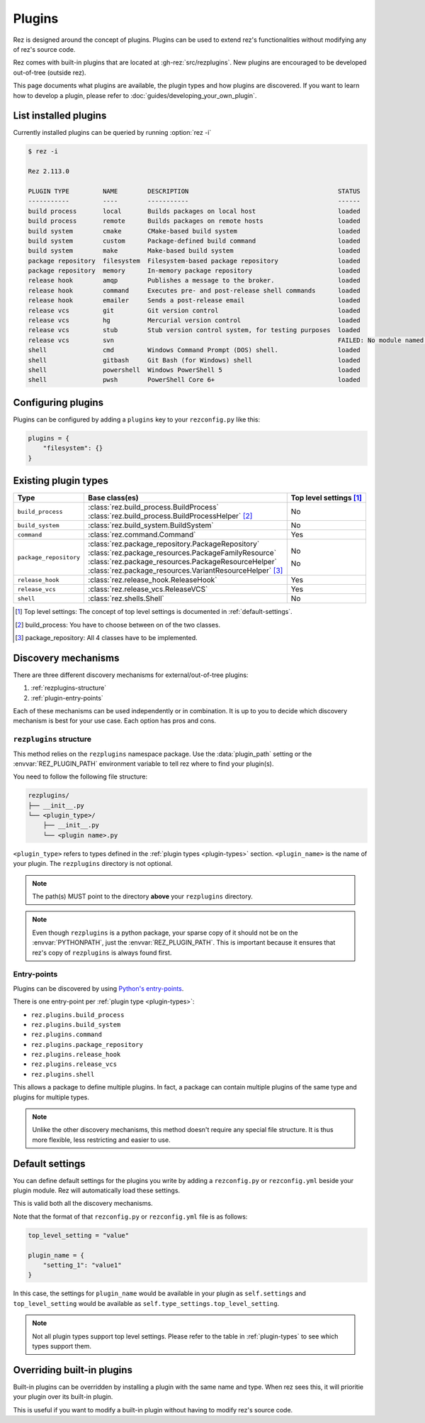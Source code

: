 =======
Plugins
=======

Rez is designed around the concept of plugins. Plugins can be used to extend rez's functionalities without modifying any of rez's source code.

Rez comes with built-in plugins that are located at :gh-rez:`src/rezplugins`. New plugins are encouraged to be developed out-of-tree (outside rez).

This page documents what plugins are available, the plugin types and how plugins are discovered.
If you want to learn how to develop a plugin, please refer to :doc:`guides/developing_your_own_plugin`.

List installed plugins
======================

Currently installed plugins can be queried by running :option:`rez -i`

.. code-block:: console

   $ rez -i

   Rez 2.113.0

   PLUGIN TYPE         NAME        DESCRIPTION                                        STATUS
   -----------         ----        -----------                                        ------
   build process       local       Builds packages on local host                      loaded
   build process       remote      Builds packages on remote hosts                    loaded
   build system        cmake       CMake-based build system                           loaded
   build system        custom      Package-defined build command                      loaded
   build system        make        Make-based build system                            loaded
   package repository  filesystem  Filesystem-based package repository                loaded
   package repository  memory      In-memory package repository                       loaded
   release hook        amqp        Publishes a message to the broker.                 loaded
   release hook        command     Executes pre- and post-release shell commands      loaded
   release hook        emailer     Sends a post-release email                         loaded
   release vcs         git         Git version control                                loaded
   release vcs         hg          Mercurial version control                          loaded
   release vcs         stub        Stub version control system, for testing purposes  loaded
   release vcs         svn                                                            FAILED: No module named 'pysvn'
   shell               cmd         Windows Command Prompt (DOS) shell.                loaded
   shell               gitbash     Git Bash (for Windows) shell                       loaded
   shell               powershell  Windows PowerShell 5                               loaded
   shell               pwsh        PowerShell Core 6+                                 loaded


Configuring plugins
===================

Plugins can be configured by adding a ``plugins`` key to your ``rezconfig.py``
like this:

.. code-block:: python

   plugins = {
       "filesystem": {}
   }

.. _plugin-types:

Existing plugin types
=====================

.. table::
   :align: left

   ====================== =========================================================== ==================
   Type                   Base class(es)                                              Top level settings [1]_
   ====================== =========================================================== ==================
   ``build_process``      | :class:`rez.build_process.BuildProcess`
                          | :class:`rez.build_process.BuildProcessHelper` [2]_        No
   ``build_system``       :class:`rez.build_system.BuildSystem`                       No
   ``command``            :class:`rez.command.Command`                                Yes
   ``package_repository`` | :class:`rez.package_repository.PackageRepository`         No
                          | :class:`rez.package_resources.PackageFamilyResource`
                          | :class:`rez.package_resources.PackageResourceHelper`
                          | :class:`rez.package_resources.VariantResourceHelper` [3]_ No
   ``release_hook``       :class:`rez.release_hook.ReleaseHook`                       Yes
   ``release_vcs``        :class:`rez.release_vcs.ReleaseVCS`                         Yes
   ``shell``              :class:`rez.shells.Shell`                                   No
   ====================== =========================================================== ==================

.. [1] Top level settings: The concept of top level settings is documented in :ref:`default-settings`.
.. [2] build_process: You have to choose between on of the two classes.
.. [3] package_repository: All 4 classes have to be implemented.

Discovery mechanisms
====================

There are three different discovery mechanisms for external/out-of-tree plugins:

#. :ref:`rezplugins-structure`
#. :ref:`plugin-entry-points`

Each of these mechanisms can be used independently or in combination. It is up to you to
decide which discovery mechanism is best for your use case. Each option has pros and cons.

.. _rezplugins-structure:

``rezplugins`` structure
------------------------

This method relies on the ``rezplugins`` namespace package. Use the :data:`plugin_path` setting or
the :envvar:`REZ_PLUGIN_PATH` environment variable to tell rez where to find your plugin(s).

You need to follow the following file structure:

.. code-block:: text

   rezplugins/
   ├── __init__.py
   └── <plugin_type>/
       ├── __init__.py
       └── <plugin name>.py

``<plugin_type>`` refers to types defined in the :ref:`plugin types <plugin-types>` section. ``<plugin_name>`` is the name of your plugin.
The ``rezplugins`` directory is not optional.

.. note::
    The path(s) MUST point to the directory **above** your ``rezplugins`` directory.

.. note::
   Even though ``rezplugins`` is a python package, your sparse copy of
   it should  not be on the :envvar:`PYTHONPATH`, just the :envvar:`REZ_PLUGIN_PATH`.
   This is important  because it ensures that rez's copy of
   ``rezplugins`` is always found first.

.. _plugin-entry-points:

Entry-points
------------

.. versionadded:: 3.3.0

Plugins can be discovered by using `Python's entry-points <https://packaging.python.org/en/latest/guides/creating-and-discovering-plugins/#using-package-metadata>`_.

There is one entry-point per :ref:`plugin type <plugin-types>`:

* ``rez.plugins.build_process``
* ``rez.plugins.build_system``
* ``rez.plugins.command``
* ``rez.plugins.package_repository``
* ``rez.plugins.release_hook``
* ``rez.plugins.release_vcs``
* ``rez.plugins.shell``

This allows a package to define multiple plugins. In fact, a package can contain multiple plugins of the same type and plugins for multiple types.

.. note::
   Unlike the other discovery mechanisms, this method doesn't require any special file structure. It is thus more flexible, less restricting
   and easier to use.

.. _default-settings:

Default settings
================

You can define default settings for the plugins you write by adding a ``rezconfig.py`` or ``rezconfig.yml``
beside your plugin module. Rez will automatically load these settings.

This is valid both all the discovery mechanisms.

Note that the format of that ``rezconfig.py`` or ``rezconfig.yml`` file is as follows:

.. code-block:: python

   top_level_setting = "value"

   plugin_name = {
       "setting_1": "value1"
   }

In this case, the settings for ``plugin_name`` would be available in your plugin as ``self.settings``
and ``top_level_setting`` would be available as ``self.type_settings.top_level_setting``.

.. note::

   Not all plugin types support top level settings. Please refer to the table in :ref:`plugin-types` to
   see which types support them.

Overriding built-in plugins
===========================

Built-in plugins can be overridden by installing a plugin with the same name and type.
When rez sees this, it will prioritie your plugin over its built-in plugin.

This is useful if you want to modify a built-in plugin without having to modify rez's source code.
